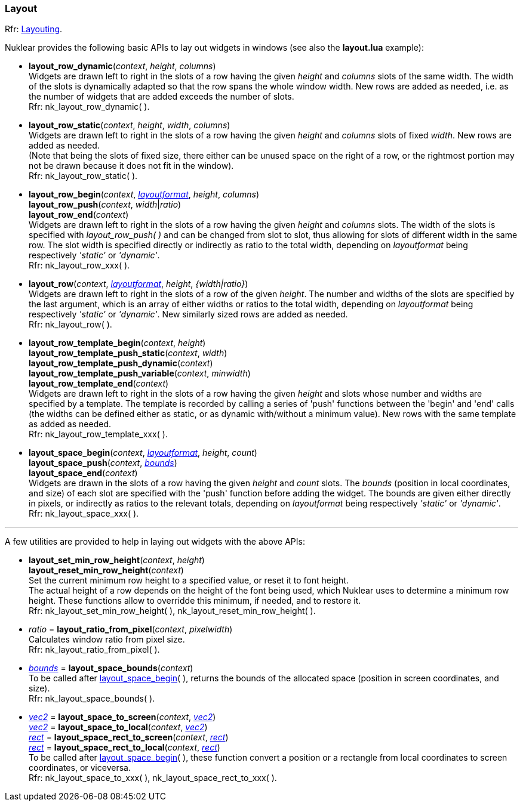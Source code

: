 
[[layout]]
=== Layout

[small]#Rfr: https://rawgit.com/vurtun/nuklear/master/doc/nuklear.html#toc1.7.5[Layouting].#

Nuklear provides the following basic APIs to lay out widgets in windows (see also
the *layout.lua* example):

[[layout_row_dynamic]]
* *layout_row_dynamic*(_context_, _height_, _columns_) +
[small]#Widgets are drawn left to right in the slots of a row having the given _height_
and _columns_ slots of the same width. The width of the slots is dynamically adapted so
that the row spans the whole window width. New rows are added as needed, i.e. as the
number of widgets that are added exceeds the number of slots. +
Rfr: nk_layout_row_dynamic(&nbsp;).#

[[layout_row_static]]
* *layout_row_static*(_context_, _height_, _width_, _columns_) +
[small]#Widgets are drawn left to right in the slots of a row having the given _height_
and _columns_ slots of fixed _width_. New rows are added as needed. +
(Note that being the slots of fixed size, there either can be unused space on the right
of a row, or the rightmost portion may not be drawn because it does not fit in the window). +
Rfr: nk_layout_row_static(&nbsp;).#

[[layout_row_xxx]]
* *layout_row_begin*(_context_, <<layoutformat, _layoutformat_>>, _height_, _columns_) +
*layout_row_push*(_context_, _width_|_ratio_) +
*layout_row_end*(_context_) +
[small]#Widgets are drawn left to right in the slots of a row having the given _height_
and _columns_ slots. The width of the slots is specified with _layout_row_push(&nbsp;)_ and
can be changed from slot to slot, thus allowing for slots of different width in the same row.
The slot width is specified directly or indirectly as ratio to the total width, depending
on _layoutformat_ being respectively _'static'_ or _'dynamic'_. +
Rfr: nk_layout_row_xxx(&nbsp;).#

[[layout_row]]
* *layout_row*(_context_, <<layoutformat, _layoutformat_>>, _height_, _{width|ratio}_) +
[small]#Widgets are drawn left to right in the slots of a row of the given _height_.
The number and widths of the slots are specified by the last argument, which is
an array of either widths or ratios to the total width,  depending on _layoutformat_ being
respectively _'static'_ or _'dynamic'_. New similarly sized rows are added as needed. +
Rfr: nk_layout_row(&nbsp;).#

[[layout_row_template_xxx]]
* *layout_row_template_begin*(_context_, _height_) +
*layout_row_template_push_static*(_context_, _width_) +
*layout_row_template_push_dynamic*(_context_) +
*layout_row_template_push_variable*(_context_, _minwidth_) +
*layout_row_template_end*(_context_) +
[small]#Widgets are drawn left to right in the slots of a row having the given _height_
and slots whose number and widths are specified by a template. The template is recorded
by calling a series of 'push' functions between the 'begin' and 'end' calls (the widths
can be defined either as static, or as dynamic with/without a minimum value).
New rows with the same template as added as needed. +
Rfr: nk_layout_row_template_xxx(&nbsp;).#

[[layout_space_xxx]]
* *layout_space_begin*(_context_, <<layoutformat, _layoutformat_>>, _height_, _count_) +
*layout_space_push*(_context_, <<rect, _bounds_>>) +
*layout_space_end*(_context_) +
[small]#Widgets are drawn in the slots of a row having the given _height_ and _count_ slots.
The _bounds_ (position in local coordinates, and size) of each slot are specified with the
'push' function before adding the widget. The bounds are given either directly in pixels,
or indirectly as ratios to the relevant totals, depending on _layoutformat_ being respectively
_'static'_ or _'dynamic'_. +
Rfr: nk_layout_space_xxx(&nbsp;).#

'''

A few utilities are provided to help in laying out widgets with the above APIs:

[[layout_set_min_row_height]]
* *layout_set_min_row_height*(_context_, _height_) +
*layout_reset_min_row_height*(_context_) +
[small]#Set the current minimum row height to a specified value, or reset it to font height. +
The actual height of a row depends on the height of the font being used, which Nuklear
uses to determine a minimum row height. These functions allow to overridde this minimum, if needed,
and to restore it. +
Rfr: nk_layout_set_min_row_height(&nbsp;),  nk_layout_reset_min_row_height(&nbsp;).#

////
[[layout_widget_bounds]]
* <<rect, _bounds_>> = *layout_widget_bounds*(_context_) +
[small]#@@??. +
Rfr: nk_layout_widget_bounds(&nbsp;).#
////

[[layout_ratio_from_pixel]]
* _ratio_ = *layout_ratio_from_pixel*(_context_, _pixelwidth_) +
[small]#Calculates window ratio from pixel size. +
Rfr: nk_layout_ratio_from_pixel(&nbsp;).#

[[layout_space_bounds]]
* <<rect, _bounds_>> = *layout_space_bounds*(_context_) +
[small]#To be called after <<layout_space_xxx, layout_space_begin>>(&nbsp;), returns the
bounds of the allocated space (position in screen coordinates, and size). +
Rfr: nk_layout_space_bounds(&nbsp;).#

[[layout_space_to_xxx]]
* <<vec2, _vec2_>> = *layout_space_to_screen*(_context_, <<vec2, _vec2_>>) +
<<vec2, _vec2_>> = *layout_space_to_local*(_context_, <<vec2, _vec2_>>) +
<<rect, _rect_>> = *layout_space_rect_to_screen*(_context_, <<rect, _rect_>>) +
<<rect, _rect_>> = *layout_space_rect_to_local*(_context_, <<rect, _rect_>>) +
[small]#To be called after <<layout_space_xxx, layout_space_begin>>(&nbsp;), these
function convert a position or a rectangle from local coordinates to screen coordinates,
or viceversa. +
Rfr: nk_layout_space_to_xxx(&nbsp;), nk_layout_space_rect_to_xxx(&nbsp;).#

